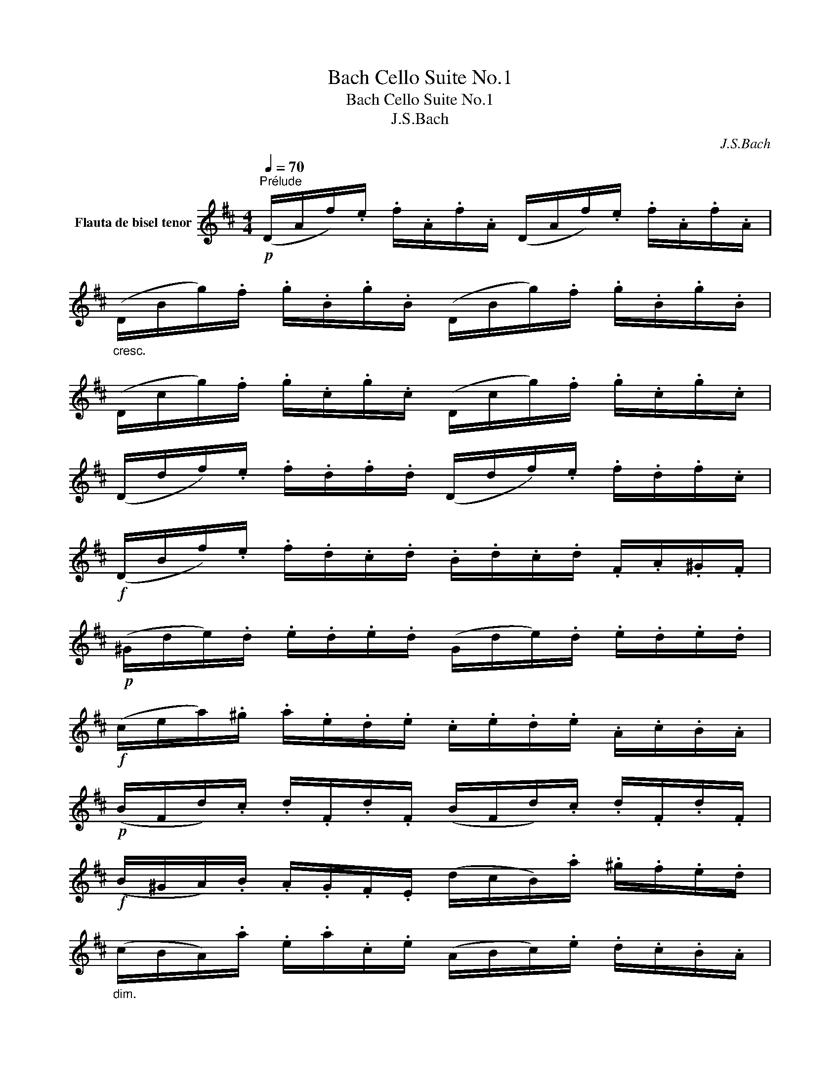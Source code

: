 X:1
T:Bach Cello Suite No.1
T:Bach Cello Suite No.1
T:J.S.Bach
C:J.S.Bach
%%score ( 1 2 )
L:1/8
Q:1/4=70
M:4/4
K:D
V:1 treble nm="Flauta de bisel tenor"
V:2 treble 
V:1
!p!"^Prélude" (D/A/f/).e/ .f/.A/.f/.A/ (D/A/f/).e/ .f/.A/.f/.A/ | %1
"_cresc." (D/B/g/).f/ .g/.B/.g/.B/ (D/B/g/).f/ .g/.B/.g/.B/ | %2
 (D/c/g/).f/ .g/.c/.g/.c/ (D/c/g/).f/ .g/.c/.g/.c/ | %3
 (D/d/f/).e/ .f/.d/.f/.d/ (D/d/f/).e/ .f/.d/.f/.c/ | %4
!f! (D/B/f/).e/ .f/.d/.c/.d/ .B/.d/.c/.d/ .F/.A/.^G/.F/ | %5
!p! (^G/d/e/).d/ .e/.d/.e/.d/ (G/d/e/).d/ .e/.d/.e/.d/ | %6
!f! (c/e/a/).^g/ .a/.e/.d/.e/ .c/.e/.d/.e/ .A/.c/.B/.A/ | %7
!p! (B/F/d/).c/ .d/.F/.d/.F/ (B/F/d/).c/ .d/.F/.d/.F/ | %8
!f! (B/^G/A/).B/ .A/.G/.F/.E/ (d/c/B/).a/ .^g/.f/.e/.d/ | %9
"_dim." (c/B/A/).a/ .e/.a/.c/.e/ (A/B/c/).e/ .d/.c/.B/.A/ | %10
!p! (^d/!<(!A/=c/).B/ .c/.A/.d/.A/ (f/A/!courtesy!=c/).B/ .c/.A/.!courtesy!^d/.A/!<)! | %11
!sfz! (G/B/e/).f/ .g/.e/.B/.A/!>(! (G/B/e/).f/ .g/.e/.c/.B/!>)! | %12
!p! (^A/!<(!!courtesy!^c/A/).c/ .e/.c/.e/.c/ (!courtesy!^A/c/A/).c/ .e/.c/.e/.c/!<)! | %13
!sfz! (d/c/B/).d/ .c/.d/.e/.c/!>(! (d/c/B/).=A/ .G/.F/.E/.D/!>)! | %14
!p! (C/G/A/).G/ .A/.G/.A/.G/ (C/G/A/).G/ .A/.G/.A/.G/ | %15
"_cresc." (D/F/=c/).B/ .c/.F/.c/.F/ (D/F/c/).B/ .c/.F/.c/.F/ | %16
 (D/G/B/).A/ .B/.G/.B/.G/ (D/G/B/).A/ .B/.G/.B/.G/ | %17
 (D/c/g/).f/ .g/.c/.g/.c/ (D/c/g/).f/ .g/.c/.g/.c/ | %18
!f! (D/A/f/).e/!>(! .f/.d/.c/.B/ .A/.G/.F/.E/ .d/.c/.B/.A/!>)! | %19
"_cresc." (^G/E/B/).c/ .d/.B/.c/.d/ (G/E/B/).c/ .d/.B/.c/.d/ | %20
 (=G/E/A/).B/ .c/.A/.B/.c/ (G/E/A/).B/ .c/.A/.B/.c/ | %21
!f! (G/E/A/).c/ !>!e/!>!^g<!>(!!>!!fermata!a!>)!!p! .E/.F/.G/ .A/.B/.c/.d/ | %22
!<(! (!>!e/c/A/).B/ .c/.d/.e/.f/ (!>!g/e/c/).d/ .e/.f/.g/.a/!<)! | %23
!sfz! (!>!_b/!>(!a/^g/).a/ (!>!a/=g/f/g/) (g/e/c/).=B/ .A/.E/.F/.G/!>)! | %24
!mf! (!>!A/"_cresc."E/A/).c/ .e/.f/.g/.e/ (f/d/A/).G/ .F/.D/.E/.F/ | %25
!<(! (!>!A/D/F/).A/ .d/.e/.f/.d/!<)!!f! (!>!^g/=f/e/f/) (!>!f/e/^d/e/) | %26
 (!>!e/=d/c/d/) (B/A/).^G/.F/ (E/G/B/).d/ .e/.^g/.a/.g/ | %27
 (a/e/c/).B/ .c/.e/.A/.c/ (E/A/^G/).f/ .e/.d/.c/.B/ |!f! .A(=g/f/ e/d/c/B/ !>!A/)(g/f/e/ d/c/B/A/ | %29
"_dim." !>!=G/)(f/e/d/ c/B/A/G/ !>!F/)(e/d/c/ B/A/G/F/ | %30
 E/)(d/c/B/ c/e/)!p!A/e/ B/e/c/e/ d/e/B/e/ | !>!c/e/A/e/ d/e/B/e/ !>!c/e/A/e/ d/e/B/e/ | %32
"_cresc." c/e/A/e/ B/e/c/e/ x/ e/x/e/ x/ e/x/e/ | x/ e/x/e/ x/ e/x/e/ x/ e/x/e/ x/ e/x/e/ | %34
!mf! x/ e/x/e/ x/ e/x/e/ x/ e/x/e/ x/ e/x/e/ |"_dim." x/ e/x/e/ x/ e/x/e/ d/e/c/e/ d/e/B/e/ | %36
!p! c/e/(A/B/"_cresc." =c/).A/.^c/.A/ .d/.A/.^d/.A/ .e/.A/.=f/.A/ | %37
!<(! .^f/.A/.g/.A/ .^g/.A/.a/.A/ ._b/.A/.=b/.A/ .=c'/.A/.^c'/.A/!<)! | %38
!f! (d'/f/A/).f/ .d'/.f/.d'/.f/ (d'/f/A/).f/ .d'/.f/.d'/.f/ | %39
 (d'/e/A/)e/ .d'/.e/.d'/.e/ (d'/e/A/)e/ .d'/.e/.d'/.e/ | %40
[Q:1/4=70]"_rallent." (c'/[Q:1/4=68]"^.8"g/[Q:1/4=67]"^.5"A/)[Q:1/4=66]"^.3".g/[Q:1/4=65] .c'/[Q:1/4=63]"^.8".g/[Q:1/4=62]"^.5".c'/[Q:1/4=61]"^.3".g/[Q:1/4=60] (c'/[Q:1/4=58]"^.8"g/[Q:1/4=57]"^.5"A/)[Q:1/4=56]"^.3".g/[Q:1/4=55] .c'/[Q:1/4=53]"^.8".g/[Q:1/4=52]"^.5".c'/[Q:1/4=51]"^.3".g/ | %41
!ff![Q:1/4=50] !fermata!d'8 |] %42
V:2
 x8 | x8 | x8 | x8 | x8 | x8 | x8 | x8 | x8 | x8 | x8 | x8 | x8 | x8 | x8 | x8 | x8 | x8 | x8 | %19
 x8 | x8 | x8 | x8 | x8 | x8 | x8 | x8 | x8 | x8 | x8 | x8 | x8 | x4 !>!d/x/e/ x/ f/x/A/ x/ | %33
 !>!e/x/f/ x/ g/x/A/ x/ f/x/g/ x/ a/x/f/ x/ | g/x/f/ x/ g/x/e/ x/ f/x/e/ x/ f/x/d/ x/ | %35
 e/x/d/ x/ e/x/c/ x9/2 | x8 | x8 | x8 | x8 | x8 | x8 |] %42

